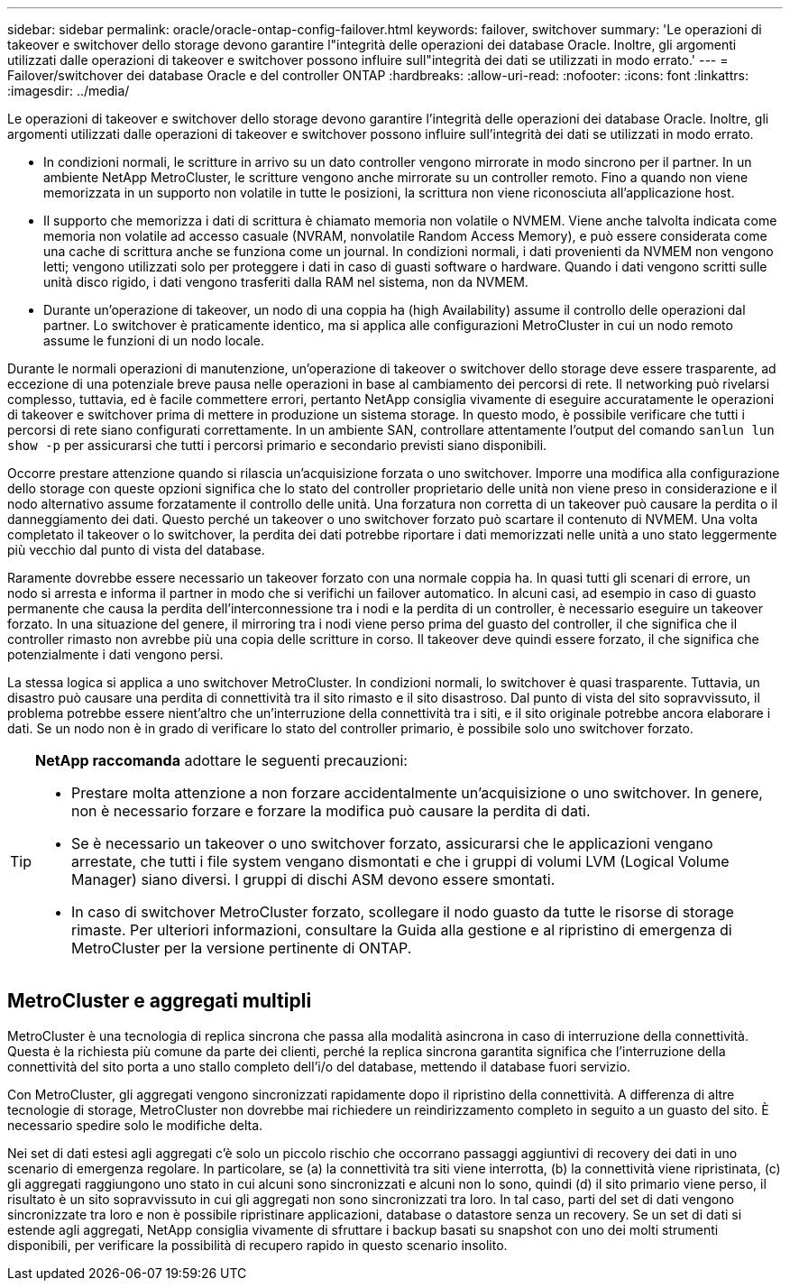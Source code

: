---
sidebar: sidebar 
permalink: oracle/oracle-ontap-config-failover.html 
keywords: failover, switchover 
summary: 'Le operazioni di takeover e switchover dello storage devono garantire l"integrità delle operazioni dei database Oracle. Inoltre, gli argomenti utilizzati dalle operazioni di takeover e switchover possono influire sull"integrità dei dati se utilizzati in modo errato.' 
---
= Failover/switchover dei database Oracle e del controller ONTAP
:hardbreaks:
:allow-uri-read: 
:nofooter: 
:icons: font
:linkattrs: 
:imagesdir: ../media/


[role="lead"]
Le operazioni di takeover e switchover dello storage devono garantire l'integrità delle operazioni dei database Oracle. Inoltre, gli argomenti utilizzati dalle operazioni di takeover e switchover possono influire sull'integrità dei dati se utilizzati in modo errato.

* In condizioni normali, le scritture in arrivo su un dato controller vengono mirrorate in modo sincrono per il partner. In un ambiente NetApp MetroCluster, le scritture vengono anche mirrorate su un controller remoto. Fino a quando non viene memorizzata in un supporto non volatile in tutte le posizioni, la scrittura non viene riconosciuta all'applicazione host.
* Il supporto che memorizza i dati di scrittura è chiamato memoria non volatile o NVMEM. Viene anche talvolta indicata come memoria non volatile ad accesso casuale (NVRAM, nonvolatile Random Access Memory), e può essere considerata come una cache di scrittura anche se funziona come un journal. In condizioni normali, i dati provenienti da NVMEM non vengono letti; vengono utilizzati solo per proteggere i dati in caso di guasti software o hardware. Quando i dati vengono scritti sulle unità disco rigido, i dati vengono trasferiti dalla RAM nel sistema, non da NVMEM.
* Durante un'operazione di takeover, un nodo di una coppia ha (high Availability) assume il controllo delle operazioni dal partner. Lo switchover è praticamente identico, ma si applica alle configurazioni MetroCluster in cui un nodo remoto assume le funzioni di un nodo locale.


Durante le normali operazioni di manutenzione, un'operazione di takeover o switchover dello storage deve essere trasparente, ad eccezione di una potenziale breve pausa nelle operazioni in base al cambiamento dei percorsi di rete. Il networking può rivelarsi complesso, tuttavia, ed è facile commettere errori, pertanto NetApp consiglia vivamente di eseguire accuratamente le operazioni di takeover e switchover prima di mettere in produzione un sistema storage. In questo modo, è possibile verificare che tutti i percorsi di rete siano configurati correttamente. In un ambiente SAN, controllare attentamente l'output del comando `sanlun lun show -p` per assicurarsi che tutti i percorsi primario e secondario previsti siano disponibili.

Occorre prestare attenzione quando si rilascia un'acquisizione forzata o uno switchover. Imporre una modifica alla configurazione dello storage con queste opzioni significa che lo stato del controller proprietario delle unità non viene preso in considerazione e il nodo alternativo assume forzatamente il controllo delle unità. Una forzatura non corretta di un takeover può causare la perdita o il danneggiamento dei dati. Questo perché un takeover o uno switchover forzato può scartare il contenuto di NVMEM. Una volta completato il takeover o lo switchover, la perdita dei dati potrebbe riportare i dati memorizzati nelle unità a uno stato leggermente più vecchio dal punto di vista del database.

Raramente dovrebbe essere necessario un takeover forzato con una normale coppia ha. In quasi tutti gli scenari di errore, un nodo si arresta e informa il partner in modo che si verifichi un failover automatico. In alcuni casi, ad esempio in caso di guasto permanente che causa la perdita dell'interconnessione tra i nodi e la perdita di un controller, è necessario eseguire un takeover forzato. In una situazione del genere, il mirroring tra i nodi viene perso prima del guasto del controller, il che significa che il controller rimasto non avrebbe più una copia delle scritture in corso. Il takeover deve quindi essere forzato, il che significa che potenzialmente i dati vengono persi.

La stessa logica si applica a uno switchover MetroCluster. In condizioni normali, lo switchover è quasi trasparente. Tuttavia, un disastro può causare una perdita di connettività tra il sito rimasto e il sito disastroso. Dal punto di vista del sito sopravvissuto, il problema potrebbe essere nient'altro che un'interruzione della connettività tra i siti, e il sito originale potrebbe ancora elaborare i dati. Se un nodo non è in grado di verificare lo stato del controller primario, è possibile solo uno switchover forzato.

[TIP]
====
*NetApp raccomanda* adottare le seguenti precauzioni:

* Prestare molta attenzione a non forzare accidentalmente un'acquisizione o uno switchover. In genere, non è necessario forzare e forzare la modifica può causare la perdita di dati.
* Se è necessario un takeover o uno switchover forzato, assicurarsi che le applicazioni vengano arrestate, che tutti i file system vengano dismontati e che i gruppi di volumi LVM (Logical Volume Manager) siano diversi. I gruppi di dischi ASM devono essere smontati.
* In caso di switchover MetroCluster forzato, scollegare il nodo guasto da tutte le risorse di storage rimaste. Per ulteriori informazioni, consultare la Guida alla gestione e al ripristino di emergenza di MetroCluster per la versione pertinente di ONTAP.


====


== MetroCluster e aggregati multipli

MetroCluster è una tecnologia di replica sincrona che passa alla modalità asincrona in caso di interruzione della connettività. Questa è la richiesta più comune da parte dei clienti, perché la replica sincrona garantita significa che l'interruzione della connettività del sito porta a uno stallo completo dell'i/o del database, mettendo il database fuori servizio.

Con MetroCluster, gli aggregati vengono sincronizzati rapidamente dopo il ripristino della connettività. A differenza di altre tecnologie di storage, MetroCluster non dovrebbe mai richiedere un reindirizzamento completo in seguito a un guasto del sito. È necessario spedire solo le modifiche delta.

Nei set di dati estesi agli aggregati c'è solo un piccolo rischio che occorrano passaggi aggiuntivi di recovery dei dati in uno scenario di emergenza regolare. In particolare, se (a) la connettività tra siti viene interrotta, (b) la connettività viene ripristinata, (c) gli aggregati raggiungono uno stato in cui alcuni sono sincronizzati e alcuni non lo sono, quindi (d) il sito primario viene perso, il risultato è un sito sopravvissuto in cui gli aggregati non sono sincronizzati tra loro. In tal caso, parti del set di dati vengono sincronizzate tra loro e non è possibile ripristinare applicazioni, database o datastore senza un recovery. Se un set di dati si estende agli aggregati, NetApp consiglia vivamente di sfruttare i backup basati su snapshot con uno dei molti strumenti disponibili, per verificare la possibilità di recupero rapido in questo scenario insolito.
